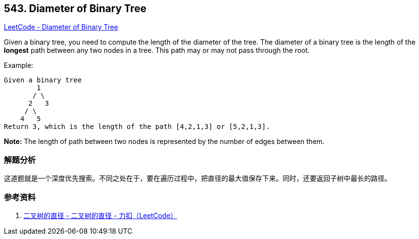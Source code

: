 == 543. Diameter of Binary Tree

https://leetcode.com/problems/diameter-of-binary-tree/[LeetCode - Diameter of Binary Tree]

Given a binary tree, you need to compute the length of the diameter of the tree. The diameter of a binary tree is the length of the *longest* path between any two nodes in a tree. This path may or may not pass through the root.

.Example:
----
Given a binary tree
        1
       / \
      2   3
     / \
    4   5
Return 3, which is the length of the path [4,2,1,3] or [5,2,1,3].
----

*Note:* The length of path between two nodes is represented by the number of edges between them.

=== 解题分析

这道题就是一个深度优先搜索。不同之处在于，要在遍历过程中，把直径的最大值保存下来。同时，还要返回子树中最长的路径。

=== 参考资料

. https://leetcode-cn.com/problems/diameter-of-binary-tree/solution/er-cha-shu-de-zhi-jing-by-leetcode/[二叉树的直径 - 二叉树的直径 - 力扣（LeetCode）]